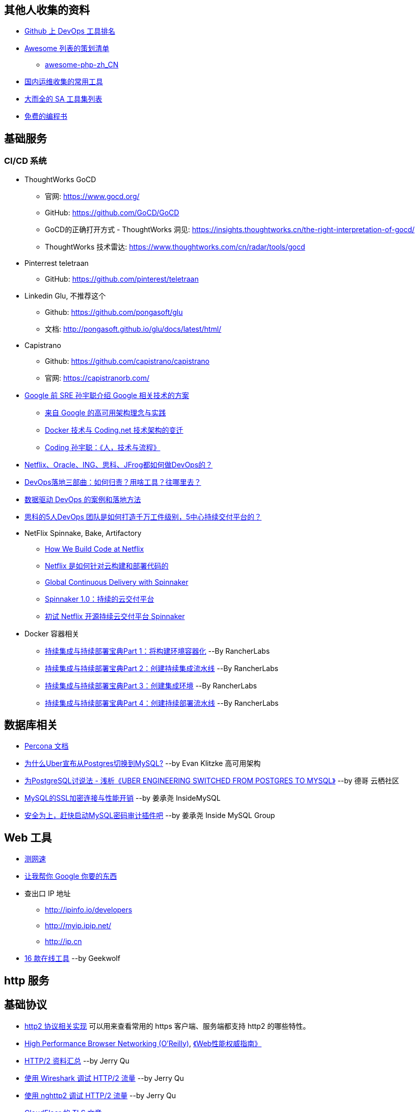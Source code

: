 == 其他人收集的资料
* https://github.com/showcases/devops-tools[Github 上 DevOps 工具排名]
* https://github.com/sindresorhus/awesome[Awesome 列表的策划清单]
** https://github.com/CraryPrimitiveMan/awesome-php-zh_CN[awesome-php-zh_CN]
* https://github.com/geekwolf/sa-scripts/blob/master/devops.md[国内运维收集的常用工具]
* https://github.com/kahun/awesome-sysadmin[大而全的 SA 工具集列表]
* https://github.com/vhf/free-programming-books[免费的编程书]

== 基础服务
=== CI/CD 系统
* ThoughtWorks GoCD
** 官网: https://www.gocd.org/
** GitHub: https://github.com/GoCD/GoCD
** GoCD的正确打开方式 - ThoughtWorks 洞见: https://insights.thoughtworks.cn/the-right-interpretation-of-gocd/
** ThoughtWorks 技术雷达: https://www.thoughtworks.com/cn/radar/tools/gocd

* Pinterrest teletraan
** GitHub: https://github.com/pinterest/teletraan

* Linkedin Glu, 不推荐这个
** Github: https://github.com/pongasoft/glu
** 文档: http://pongasoft.github.io/glu/docs/latest/html/
* Capistrano
** Github: https://github.com/capistrano/capistrano
** 官网: https://capistranorb.com/

* https://blog.coding.net/author/thefallentree[Google 前 SRE 孙宇聪介绍 Google 相关技术的方案]
** https://blog.coding.net/blog/architecture-concept-and-practice-from-Google[来自 Google 的高可用架构理念与实践]
** https://blog.coding.net/blog/docker-and-trend-of-technology-architecture-of-Coding[Docker 技术与 Coding.net 技术架构的变迁]
** https://blog.coding.net/blog/human-tech-procedure[Coding 孙宇聪：《人，技术与流程》]

* http://www.yunweipai.com/archives/24385.html[Netflix、Oracle、ING、思科、JFrog都如何做DevOps的？]
* http://www.yunweipai.com/archives/24318.html[DevOps落地三部曲：如何归责？用啥工具？往哪里去？]
* https://blog.csdn.net/wangqingjiewa/article/details/79195256[数据驱动 DevOps 的案例和落地方法]
* http://www.10tiao.com/html/770/201709/2650585444/1.html[思科的5人DevOps 团队是如何打造千万工件级别，5中心持续交付平台的？]

* NetFlix Spinnake, Bake, Artifactory
** https://medium.com/netflix-techblog/how-we-build-code-at-netflix-c5d9bd727f15[How We Build Code at Netflix]
** https://www.infoq.cn/article/2016%2F03%2Fhow-netflix-build-code[Netflix 是如何针对云构建和部署代码的]
** https://medium.com/@Netflix_Techblog/global-continuous-delivery-with-spinnaker-2a6896c23ba7[Global Continuous Delivery with Spinnaker]
** http://developers.googleblog.cn/2017/06/spinnaker-10.html[Spinnaker 1.0：持续的云交付平台]
** https://cloud.tencent.com/developer/article/1010559[初试 Netflix 开源持续云交付平台 Spinnaker]

* Docker 容器相关
** https://mp.weixin.qq.com/s/nHs54JuL26F7UFMHyjrOGg[持续集成与持续部署宝典Part 1：将构建环境容器化] --By RancherLabs
** https://mp.weixin.qq.com/s/5Uo32LQvKLDisy86Cq38iQ[持续集成与持续部署宝典Part 2：创建持续集成流水线] --By RancherLabs
** https://mp.weixin.qq.com/s/iWuryh9Z_Y-XzuhhBxPQPA[持续集成与持续部署宝典Part 3：创建集成环境] --By RancherLabs
** https://mp.weixin.qq.com/s/GkerAO0uxy1LZCnP7i1dRg[持续集成与持续部署宝典Part 4：创建持续部署流水线] --By RancherLabs


== 数据库相关
* https://www.percona.com/docs/wiki/index.html[Percona 文档]

* http://weibo.com/ttarticle/p/show?id=2309404002499928426290[为什么Uber宣布从Postgres切换到MySQL?] --by Evan Klitzke 高可用架构
* https://yq.aliyun.com/articles/58421[为PostgreSQL讨说法 - 浅析《UBER ENGINEERING SWITCHED FROM POSTGRES TO MYSQL》] --by 德哥 云栖社区

* http://www.innomysql.com/article/24297.html[MySQL的SSL加密连接与性能开销] --by 姜承尧 InsideMySQL
* http://www.innomysql.com/article/25717.html[安全为上，赶快启动MySQL密码审计插件吧] --by 姜承尧 Inside MySQL Group

== Web 工具
* http://www.speedtest.net/[测网速]
* http://zh.lmgtfy.com/[让我帮你 Google 你要的东西]
* 查出口 IP 地址
** http://ipinfo.io/developers
** http://myip.ipip.net/
** http://ip.cn
* http://www.simlinux.com/archives/264.html[16 款在线工具] --by Geekwolf

== http 服务

== 基础协议
* https://github.com/http2/http2-spec/wiki/Implementations[http2 协议相关实现] 可以用来查看常用的 https 客户端、服务端都支持 http2 的哪些特性。
* https://hpbn.co/[High Performance Browser Networking (O'Reilly)], http://www.ituring.com.cn/book/1194[《Web性能权威指南》]
* https://imququ.com/post/http2-resource.html[HTTP/2 资料汇总] --by Jerry Qu
* https://imququ.com/post/http2-traffic-in-wireshark.html[使用 Wireshark 调试 HTTP/2 流量] --by Jerry Qu
* https://imququ.com/post/intro-to-nghttp2.html[使用 nghttp2 调试 HTTP/2 流量] --by Jerry Qu
* https://blog.cloudflare.com/tag/tls/[CloudFlaer 的 TLS 文章]

== 诊断与调试工具
* Java 诊断、跟踪工具
** https://alibaba.github.io/arthas/[alibaba/Arthas（阿尔萨斯）]
** https://github.com/alibaba/TProfiler[alibaba/TProfiler]
** https://github.com/oldmanpushcart/greys-anatomy[Greys-Anatomy]
** https://github.com/btraceio/btrace[BTrace]
** http://byteman.jboss.org/[Byteman]
** 一些例子：
*** http://codepub.cn/2017/09/22/btrace-uses-tutorials/[BTrace 使用教程]
*** https://www.libereco.cn/posts/java/2017/09/20/btrace-greys/[Java问题排查利器(从Btrace到Greys)]

* Java 或其它程序的内存泄漏： 
** 最向往的方法当然是使用 http://www.brendangregg.com/FlameGraphs/memoryflamegraphs.html[Brendan Gregg 的火焰图]，可惜我还没学会。
** https://github.com/jemalloc/jemalloc/wiki/Use-Case%3A-Leak-Checking[使用 jemalloc 的 jeprof] +
https://gdstechnology.blog.gov.uk/2015/12/11/using-jemalloc-to-get-to-the-bottom-of-a-memory-leak/[Using jemalloc to get to the bottom of a memory leak], 问题是 Java 程序的 `rsz` （`ps -o rsz,command -p ${PID}`）远远大于 JVM 的 `-Xmx`, 除了 Java 程序本身的问题，大部分讨论结果还认为是 glibc 的 BUG，（比如: http://stackoverflow.com/a/28935232/1699746[Troubleshooting unbounded Java Resident Set Size(RSS) growth], https://plumbr.eu/blog/memory-leaks/why-does-my-java-process-consume-more-memory-than-xmx[Why does my Java process consume more memory than Xmx?], 测试比较全面的是这篇 http://blog.2baxb.me/archives/918[记一次java native memory增长问题的排查], 参考资料也很完善，和我遇到的问题基本一样）我认为比较彻底的诊断方法就是用 jemalloc 代替 glibc 来分配系统内存，然后通过 jemalloc 的工具分析内存问题。还有一篇，解决同样问题的类似工具的对比, https://hardcodejavadog.blogspot.com/2015/02/comparing-java-off-heap-memory.html[Comparing Java off-heap memory allocators], 另一篇相关的博文，作者还在 gdstechnology 留言了， http://www.evanjones.ca/java-native-leak-bug.html[Debugging Java Native Memory Leaks] 。
** https://developers.redhat.com/blog/2014/08/14/find-fix-memory-leaks-java-application/[How to find and fix memory leaks in your Java application]

== 编程语言
* https://exploringdata.github.io/vis/programming-languages-influence-network/[编程语言之间的关系网络图]
* http://archive.oreilly.com/pub/a/oreilly/news/languageposter_0504.html[The History of Programming Languages]
* https://zh.wikipedia.org/wiki/%E7%A8%8B%E5%BC%8F%E8%AA%9E%E8%A8%80%E6%AD%B7%E5%8F%B2[程式語言歷史]
* http://www.yinwang.org/blog-cn/2012/08/01/interpreter[怎样写一个解释器] --by 王垠
* http://benchmarksgame.alioth.debian.org/[The Computer Language Benchmarks Game]

== 社区文化
* https://github.com/ryanhanwu/How-To-Ask-Questions-The-Smart-Way[提問的智慧]

== 性能监控
* http://www.infoq.com/cn/news/2015/12/linux-performance[用十条命令在一分钟内检查Linux服务器性能]
* http://www.brendangregg.com/USEmethod/use-linux.html[USE Method: Linux Performance Checklist]，上一个链接提到了 USE 方法，Brendan D. Gregg 提供的 Linux 检查清单
* sysdig，我觉得 sysdig 方便的地方在于可以通过进程名字去跟踪某些资源消耗，大大提高了用户友好程度。
** http://blog.jobbole.com/93076/[像 Boss 一样用 sysdig 来排查问题]
** http://www.csdn.net/article/2015-11-08/2826147[容器周边开源工具新秀：Sysdig和Calico]
** http://xmodulo.com/monitor-troubleshoot-linux-server-sysdig.html[How to monitor and troubleshoot a Linux server using sysdig]
* Collectl，号称 sar 的替代工具，目前来看只能代替 sar 命令本身，pidstat 之类还代替不了。
** http://www.admin-magazine.com/HPC/Articles/Monitor-Your-Nodes-with-collectl[Monitor Your Nodes with collectl]
** Collectl 的 http://collectl.sourceforge.net/Data-verbose.html[Verbose Data],《用十条命令在一分钟内检查Linux服务器性能》提到的 `sar -n TCP,ETCP` 和 `collectl --verbose -st --tcpfilt t` 是等价的。
* https://github.com/firehol/netdata[Github Showcase DevOps tool] 上榜的监控工具，界面很酷炫，nedata 本身占用资源很小，支持的采集的应用也挺丰富。
